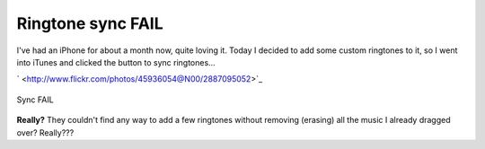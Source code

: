 Ringtone sync FAIL
==================

I've had an iPhone for about a month now, quite loving it. Today I
decided to add some custom ringtones to it, so I went into iTunes and
clicked the button to sync ringtones…

` <http://www.flickr.com/photos/45936054@N00/2887095052>`_

.. figure:: http://farm4.static.flickr.com/3135/2887095052_aa96a68ff2_o.png
   :align: center
   :alt: Sync FAIL

   Sync FAIL
**Really?** They couldn't find any way to add a few ringtones without
removing (erasing) all the music I already dragged over? Really???


.. author:: default
.. categories:: Thoughts, Rants
.. comments::
   :url: http://be.groovie.org/post/296329264/ringtone-sync-fail